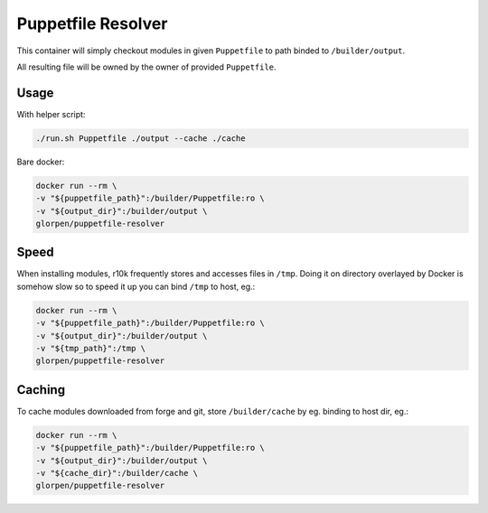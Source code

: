 ===================
Puppetfile Resolver
===================

This container will simply checkout modules in given ``Puppetfile`` to path binded to ``/builder/output``.

All resulting file will be owned by the owner of provided ``Puppetfile``.

Usage
=====

With helper script:

.. sourcecode:: bash

   ./run.sh Puppetfile ./output --cache ./cache 

Bare docker:

.. sourcecode:: bash

   docker run --rm \
   -v "${puppetfile_path}":/builder/Puppetfile:ro \
   -v "${output_dir}":/builder/output \
   glorpen/puppetfile-resolver


Speed
=====

When installing modules, r10k frequently stores and accesses files in ``/tmp``.
Doing it on directory overlayed by Docker is somehow slow so to speed it up you can bind ``/tmp`` to host, eg.:

.. sourcecode:: bash

   docker run --rm \
   -v "${puppetfile_path}":/builder/Puppetfile:ro \
   -v "${output_dir}":/builder/output \
   -v "${tmp_path}":/tmp \
   glorpen/puppetfile-resolver

Caching
=======

To cache modules downloaded from forge and git, store ``/builder/cache`` by eg. binding to host dir, eg.:

.. sourcecode:: bash

   docker run --rm \
   -v "${puppetfile_path}":/builder/Puppetfile:ro \
   -v "${output_dir}":/builder/output \
   -v "${cache_dir}":/builder/cache \
   glorpen/puppetfile-resolver

